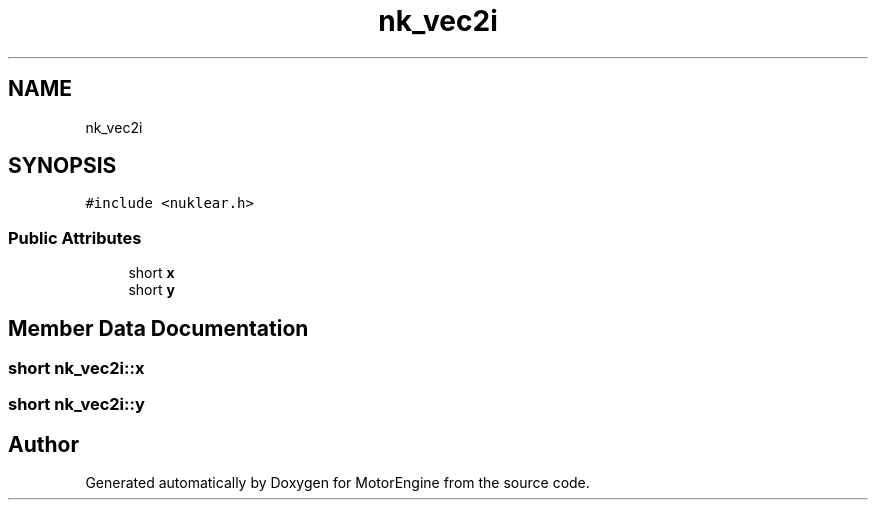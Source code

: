 .TH "nk_vec2i" 3 "Mon Apr 3 2023" "Version 0.2.1" "MotorEngine" \" -*- nroff -*-
.ad l
.nh
.SH NAME
nk_vec2i
.SH SYNOPSIS
.br
.PP
.PP
\fC#include <nuklear\&.h>\fP
.SS "Public Attributes"

.in +1c
.ti -1c
.RI "short \fBx\fP"
.br
.ti -1c
.RI "short \fBy\fP"
.br
.in -1c
.SH "Member Data Documentation"
.PP 
.SS "short nk_vec2i::x"

.SS "short nk_vec2i::y"


.SH "Author"
.PP 
Generated automatically by Doxygen for MotorEngine from the source code\&.
